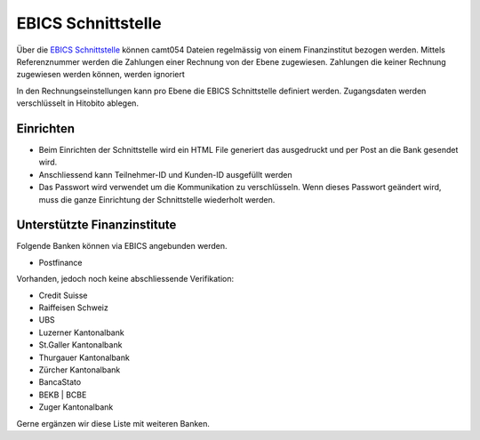 EBICS Schnittstelle
========================

Über die `EBICS Schnittstelle <https://www.six-group.com/de/products-services/banking-services/standardization.html#scrollTo=ebics/>`_ können camt054 Dateien regelmässig von einem Finanzinstitut bezogen werden. Mittels Referenznummer werden die Zahlungen einer Rechnung von der Ebene zugewiesen. Zahlungen die keiner Rechnung zugewiesen werden können, werden ignoriert

In den Rechnungseinstellungen kann pro Ebene die EBICS Schnittstelle definiert werden. Zugangsdaten werden verschlüsselt in Hitobito ablegen.

Einrichten
--------------

- Beim Einrichten der Schnittstelle wird ein HTML File generiert das ausgedruckt und per Post an die Bank gesendet wird.
- Anschliessend kann Teilnehmer-ID und Kunden-ID ausgefüllt werden
- Das Passwort wird verwendet um die Kommunikation zu verschlüsseln. Wenn dieses Passwort geändert wird, muss die ganze Einrichtung der Schnittstelle wiederholt werden.

Unterstützte Finanzinstitute
--------------

Folgende Banken können via EBICS angebunden werden.

- Postfinance

Vorhanden, jedoch noch keine abschliessende Verifikation:

- Credit Suisse
- Raiffeisen Schweiz
- UBS
- Luzerner Kantonalbank
- St.Galler Kantonalbank
- Thurgauer Kantonalbank
- Zürcher Kantonalbank
- BancaStato
- BEKB | BCBE
- Zuger Kantonalbank

Gerne ergänzen wir diese Liste mit weiteren Banken. 
